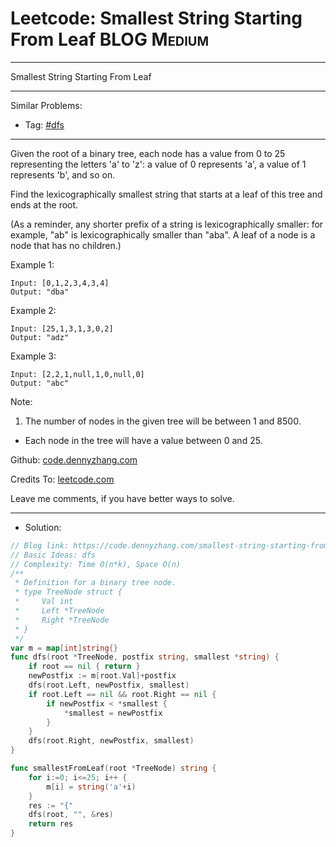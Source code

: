 * Leetcode: Smallest String Starting From Leaf                   :BLOG:Medium:
#+STARTUP: showeverything
#+OPTIONS: toc:nil \n:t ^:nil creator:nil d:nil
:PROPERTIES:
:type:     dfs
:END:
---------------------------------------------------------------------
Smallest String Starting From Leaf
---------------------------------------------------------------------
#+BEGIN_HTML
<a href="https://github.com/dennyzhang/code.dennyzhang.com/tree/master/problems/smallest-string-starting-from-leaf"><img align="right" width="200" height="183" src="https://www.dennyzhang.com/wp-content/uploads/denny/watermark/github.png" /></a>
#+END_HTML
Similar Problems:
- Tag: [[https://code.dennyzhang.com/tag/dfs][#dfs]]
---------------------------------------------------------------------
Given the root of a binary tree, each node has a value from 0 to 25 representing the letters 'a' to 'z': a value of 0 represents 'a', a value of 1 represents 'b', and so on.

Find the lexicographically smallest string that starts at a leaf of this tree and ends at the root.

(As a reminder, any shorter prefix of a string is lexicographically smaller: for example, "ab" is lexicographically smaller than "aba".  A leaf of a node is a node that has no children.)

Example 1:
[[image-blog:Smallest String Starting From Leaf][https://raw.githubusercontent.com/dennyzhang/code.dennyzhang.com/master/problems/smallest-string-starting-from-leaf/tree1.png]]
#+BEGIN_EXAMPLE
Input: [0,1,2,3,4,3,4]
Output: "dba"
#+END_EXAMPLE

Example 2:
[[image-blog:Smallest String Starting From Leaf][https://raw.githubusercontent.com/dennyzhang/code.dennyzhang.com/master/problems/smallest-string-starting-from-leaf/tree2.png]]
#+BEGIN_EXAMPLE
Input: [25,1,3,1,3,0,2]
Output: "adz"
#+END_EXAMPLE

Example 3:
[[image-blog:Smallest String Starting From Leaf][https://raw.githubusercontent.com/dennyzhang/code.dennyzhang.com/master/problems/smallest-string-starting-from-leaf/tree3.png]]
#+BEGIN_EXAMPLE
Input: [2,2,1,null,1,0,null,0]
Output: "abc"
#+END_EXAMPLE
 
Note:

1. The number of nodes in the given tree will be between 1 and 8500.
- Each node in the tree will have a value between 0 and 25.

Github: [[https://github.com/dennyzhang/code.dennyzhang.com/tree/master/problems/smallest-string-starting-from-leaf][code.dennyzhang.com]]

Credits To: [[https://leetcode.com/problems/smallest-string-starting-from-leaf/description/][leetcode.com]]

Leave me comments, if you have better ways to solve.
---------------------------------------------------------------------
- Solution:

#+BEGIN_SRC go
// Blog link: https://code.dennyzhang.com/smallest-string-starting-from-leaf
// Basic Ideas: dfs
// Complexity: Time O(n*k), Space O(n)
/**
 * Definition for a binary tree node.
 * type TreeNode struct {
 *     Val int
 *     Left *TreeNode
 *     Right *TreeNode
 * }
 */
var m = map[int]string{}
func dfs(root *TreeNode, postfix string, smallest *string) {
    if root == nil { return }
    newPostfix := m[root.Val]+postfix
    dfs(root.Left, newPostfix, smallest)
    if root.Left == nil && root.Right == nil {
        if newPostfix < *smallest {
            *smallest = newPostfix
        }
    }
    dfs(root.Right, newPostfix, smallest)
}

func smallestFromLeaf(root *TreeNode) string {
    for i:=0; i<=25; i++ {
        m[i] = string('a'+i)
    }
    res := "{"
    dfs(root, "", &res)
    return res
}
#+END_SRC

#+BEGIN_HTML
<div style="overflow: hidden;">
<div style="float: left; padding: 5px"> <a href="https://www.linkedin.com/in/dennyzhang001"><img src="https://www.dennyzhang.com/wp-content/uploads/sns/linkedin.png" alt="linkedin" /></a></div>
<div style="float: left; padding: 5px"><a href="https://github.com/dennyzhang"><img src="https://www.dennyzhang.com/wp-content/uploads/sns/github.png" alt="github" /></a></div>
<div style="float: left; padding: 5px"><a href="https://www.dennyzhang.com/slack" target="_blank" rel="nofollow"><img src="https://www.dennyzhang.com/wp-content/uploads/sns/slack.png" alt="slack"/></a></div>
</div>
#+END_HTML
